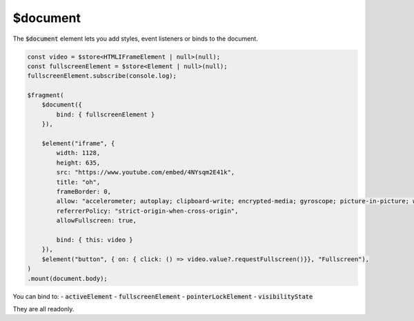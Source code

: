 $document
=========

The :code:`$document` element lets you add styles, event listeners or binds to the document.

.. code:: typescript

    const video = $store<HTMLIFrameElement | null>(null);
    const fullscreenElement = $store<Element | null>(null);
    fullscreenElement.subscribe(console.log);

    $fragment(
        $document({
            bind: { fullscreenElement }
        }),
        
        $element("iframe", {
            width: 1128,
            height: 635,
            src: "https://www.youtube.com/embed/4NYsqm2E41k",
            title: "oh",
            frameBorder: 0,
            allow: "accelerometer; autoplay; clipboard-write; encrypted-media; gyroscope; picture-in-picture; web-share",
            referrerPolicy: "strict-origin-when-cross-origin",
            allowFullscreen: true,

            bind: { this: video }
        }),
        $element("button", { on: { click: () => video.value?.requestFullscreen()}}, "Fullscreen"),
    )
    .mount(document.body);

You can bind to:
- :code:`activeElement`
- :code:`fullscreenElement`
- :code:`pointerLockElement`
- :code:`visibilityState`

They are all readonly.
